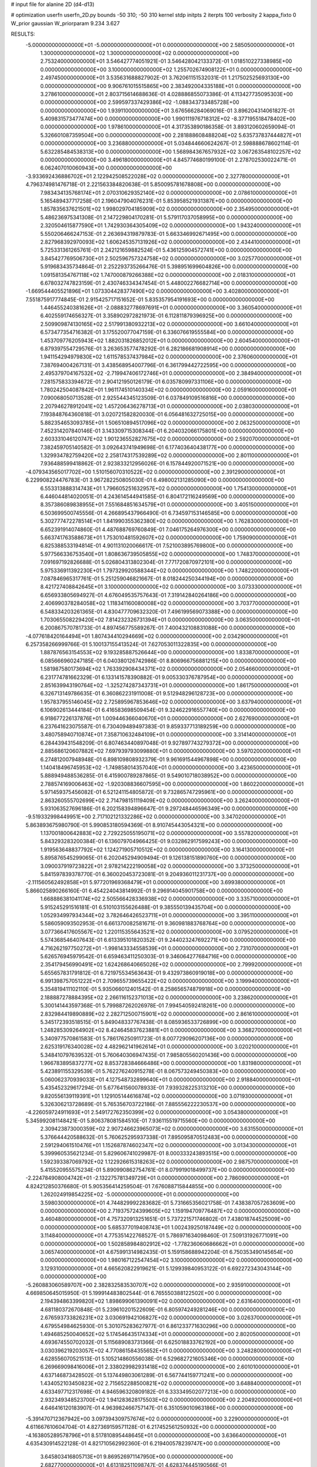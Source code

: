 # input file for alanine 2D (d4-d13)

# optimization
userfn       userfn_2D.py
bounds       -50 310; -50 310
kernel       stdp
initpts      2
iterpts      100
verbosity    2
kappa_fixto  0
W_prior      gaussian
W_priorparam 9.234 3.627

RESULTS:
 -5.000000000000000E+01 -5.000000000000000E+01  0.000000000000000E+00       2.585050000000000E+01
  1.300000000000000E+02  1.300000000000000E+02  0.000000000000000E+00       2.753240000000000E+01       3.546427774051921E-01  3.546428042133372E-01       1.018510227338985E+00  0.000000000000000E+00
  3.100000000000000E+02  1.255702674908122E+01  0.000000000000000E+00       2.497450000000000E+01       3.535631688827902E-01  3.762061151532031E-01       1.217502525693130E+00  0.000000000000000E+00
  9.906761015515865E+00  2.383492004335188E+01  0.000000000000000E+00       3.278610000000000E+01       2.803715614688636E-01  4.028886855073386E-01       4.113427735095303E+00  0.000000000000000E+00
  2.599597337429386E+02 -1.088343733485728E+00  0.000000000000000E+00       1.939110000000000E+01       3.676566284069016E-01  3.896204314061827E-01       5.409831573477474E+00  0.000000000000000E+00
  1.990111976718312E+02 -8.377195518478402E+00  0.000000000000000E+00       1.978610000000000E+01       4.317353890186358E-01  3.893120602659094E-01       5.326601087359504E+00  0.000000000000000E+00
  2.281888608488204E+02  5.635737837444827E+01  0.000000000000000E+00       3.236880000000000E+01       5.034844660624267E-01  2.598888678602114E-01       5.632285484538313E+00  0.000000000000000E+00
  1.568984367657932E+02  3.067263548102257E+02  0.000000000000000E+00       3.496180000000000E+01       4.845774680199100E-01  2.278702530022471E-01       6.062407010060943E+00  0.000000000000000E+00
 -3.933692436886702E+01  2.122942508522028E+02  0.000000000000000E+00       2.327780000000000E+01       4.796374981476718E-01  2.221563384820638E-01       5.850095781678808E+00  0.000000000000000E+00
  7.983434135768174E+01  2.070310629352140E+02  0.000000000000000E+00       2.078610000000000E+01       5.165489437717258E-01  2.196047904076231E-01       5.853958521931387E+00  0.000000000000000E+00
  1.857835637621501E+02  1.998029704185909E+02  0.000000000000000E+00       2.354950000000000E+01       5.486236975341308E-01  2.147229804170281E-01       5.579117037058995E+00  0.000000000000000E+00
  2.320504615877590E+01  1.742930364305409E+02  0.000000000000000E+00       1.943240000000000E+01       5.550206466247153E-01  2.263694319879783E-01       5.663346992671495E+00  0.000000000000000E+00
  2.827968392970093E+02  1.606245357131926E+02  0.000000000000000E+00       2.434410000000000E+01       5.725331361265761E-01  2.242121659882524E-01       5.436125904572741E+00  0.000000000000000E+00
  3.845427769506730E+01  2.502596757324758E+02  0.000000000000000E+00       3.025770000000000E+01       5.919683435734864E-01  2.252293735266476E-01       5.398951699604826E+00  0.000000000000000E+00
  1.091581354767118E+02  1.747000879266388E+02  0.000000000000000E+00       2.018310000000000E+01       6.678032747823159E-01  2.430746334347454E-01       5.448002276682714E+00  0.000000000000000E+00
 -1.669544405521896E+01  1.073304428377490E+02  0.000000000000000E+00       3.402800000000000E+01       7.551875917774845E-01  2.915425717151652E-01       5.835357954191693E+00  0.000000000000000E+00
  1.446455240381626E+01 -2.088832778697691E+01  0.000000000000000E+00       3.360540000000000E+01       6.402559174656327E-01  3.358902972821973E-01       6.112811879396925E+00  0.000000000000000E+00
  2.509909874130165E+02  2.517991380932213E+02  0.000000000000000E+00       3.661040000000000E+01       6.573477354716382E-01  3.175520077047159E-01       6.336076619555584E+00  0.000000000000000E+00
  1.453709776205943E+02  1.882031826852012E+01  0.000000000000000E+00       2.604540000000000E+01       6.879397554729576E-01  3.263653577478292E-01       6.282186681908914E+00  0.000000000000000E+00
  1.941154294979830E+02  1.611578537437984E+02  0.000000000000000E+00       2.376060000000000E+01       7.387694004267131E-01  3.438568954007796E-01       6.361799442722595E+00  0.000000000000000E+00
  2.495379704167532E+02 -2.719947406172746E+01  0.000000000000000E+00       2.384940000000000E+01       7.281575833394672E-01  2.904121950126179E-01       6.035780997331106E+00  0.000000000000000E+00
  1.780242504087842E+01  1.961174510140334E+02  0.000000000000000E+00       2.059160000000000E+01       7.090068050713528E-01  2.925544345123509E-01       6.037849109516816E+00  0.000000000000000E+00
  2.207946278912041E+02  1.457206436278713E+01  0.000000000000000E+00       2.038030000000000E+01       7.193848764360818E-01  3.020721582820030E-01       6.056481632725015E+00  0.000000000000000E+00
  5.882354653093785E+01  1.506510894517096E+02  0.000000000000000E+00       2.063250000000000E+01       7.452314207840146E-01  3.143309715308344E-01       6.204032066175801E+00  0.000000000000000E+00
  2.603331046120747E+02  1.901236552827675E+02  0.000000000000000E+00       2.592070000000000E+01       7.382459705140582E-01  3.092643741949698E-01       6.177403640438177E+00  0.000000000000000E+00
  1.329934782759420E+02  2.258174317539289E+02  0.000000000000000E+00       2.801100000000000E+01       7.936488599418862E-01  2.923833212956026E-01       6.157844920071521E+00  0.000000000000000E+00
 -4.079343565017702E+00  1.510156070310522E+02  0.000000000000000E+00       2.391290000000000E+01       6.229908224476783E-01  3.967282250805030E-01       6.498002131285090E+00  0.000000000000000E+00
  6.553313888314743E+01  1.796605251632957E+02  0.000000000000000E+00       1.754130000000000E+01       6.446044814020051E-01  4.243614544941585E-01       6.804172116249569E+00  0.000000000000000E+00
  8.357386089838955E+01  7.551684851634579E+01  0.000000000000000E+00       3.405150000000000E+01       6.503699500745556E-01  4.266895437966490E-01       6.734597153146585E+00  0.000000000000000E+00
  5.302777472278514E+01  1.841990355362380E+02  0.000000000000000E+00       1.762830000000000E+01       6.652391914074860E-01  4.487688769760849E-01       7.046175264976300E+00  0.000000000000000E+00
  5.663741763588673E+01  1.753010481592607E+02  0.000000000000000E+00       1.759090000000000E+01       6.825388533194814E-01  4.901131020066617E-01       7.521003895769800E+00  0.000000000000000E+00
  5.977566336753540E+01  1.808636739505855E+02  0.000000000000000E+00       1.748370000000000E+01       7.091697192826688E-01  5.026804313802304E-01       7.771720870972101E+00  0.000000000000000E+00
  5.975336911392230E+01  1.797329920588344E+02  0.000000000000000E+00       1.748220000000000E+01       7.087846965317761E-01  5.251259046821667E-01       8.018244250344194E+00  0.000000000000000E+00
  8.421727408842645E+01  3.100000000000000E+02  0.000000000000000E+00       3.073330000000000E+01       6.656933805694927E-01  4.676049535757643E-01       7.319142840264186E+00  0.000000000000000E+00
  2.406990378284058E+02  1.118341160080008E+02  0.000000000000000E+00       3.703770000000000E+01       6.548334203261365E-01  4.830477709632320E-01       7.496199569073388E+00  0.000000000000000E+00
  1.703065508229420E+02  7.814232326731394E+01  0.000000000000000E+00       3.063500000000000E+01       6.200867570781733E-01  4.897456775589267E-01       7.400432108831088E+00  0.000000000000000E+00
 -4.077618420164494E+01  1.807434410294669E+02  0.000000000000000E+00       2.034290000000000E+01       6.257358266999766E-01  5.100137155413524E-01       7.627053011322835E+00  0.000000000000000E+00
  1.887876563154553E+02  9.193285887526644E+00  0.000000000000000E+00       1.833870000000000E+01       6.085666960247185E-01  6.040380126742986E-01       8.806966756881215E+00  0.000000000000000E+00
  1.581987580173694E+02  1.763392908434371E+02  0.000000000000000E+00       2.054660000000000E+01       6.231774781662329E-01  6.133141578390882E-01       9.005330376787954E+00  0.000000000000000E+00
  2.851639943190764E+02 -1.325274287343731E+01  0.000000000000000E+00       1.861750000000000E+01       6.326713149786635E-01  6.360862231911008E-01       9.512948296128723E+00  0.000000000000000E+00
  1.957837955146045E+02  2.725895967853646E+02  0.000000000000000E+00       3.637940000000000E+01       6.106902613444184E-01  6.416583698509454E-01       9.324622916557740E+00  0.000000000000000E+00
  6.918677226137876E+01  1.009446366040670E+01  0.000000000000000E+00       2.627690000000000E+01       6.237641623075587E-01  6.730409489497383E-01       9.859337713189259E+00  0.000000000000000E+00
  3.480758940710874E+01  7.358710632484109E+01  0.000000000000000E+00       3.314140000000000E+01       6.284439431548209E-01  6.807463440897048E-01       9.927897743279372E+00  0.000000000000000E+00
  2.885686120607882E+02  7.697939793099880E+01  0.000000000000000E+00       3.597020000000000E+01       6.274812007948948E-01  6.898109808932379E-01       9.961691544967898E+00  0.000000000000000E+00
  1.140418496745953E+02 -1.749858014357040E+01  0.000000000000000E+00       3.423650000000000E+01       5.888949488536285E-01  6.415900789287865E-01       9.549010718038952E+00  0.000000000000000E+00
  2.788574169006463E+02 -1.920308836607595E+00  0.000000000000000E+00       1.860220000000000E+01       5.971459375456082E-01  6.521241154805872E-01       9.732865747295961E+00  0.000000000000000E+00
  2.863260555702699E+02  2.714798151119409E+02  0.000000000000000E+00       3.262400000000000E+01       5.931063527696186E-01  6.202158394896647E-01       9.297248446596349E+00  0.000000000000000E+00
 -9.519332998449951E+00  2.717102121332286E+02  0.000000000000000E+00       3.347020000000000E+01       5.863893675980790E-01  5.990853180594369E-01       8.910745443054321E+00  0.000000000000000E+00
  1.137001800642883E+02  2.729225055195071E+02  0.000000000000000E+00       3.557820000000000E+01       5.843293283200384E-01  6.136079704966425E-01       9.032862917599243E+00  0.000000000000000E+00
  1.919563648837792E+02  1.124271905710512E+02  0.000000000000000E+00       3.164130000000000E+01       5.895876545299065E-01  6.202045294909494E-01       9.126138151890760E+00  0.000000000000000E+00
  3.090037919723822E+01  2.978214222190058E+02  0.000000000000000E+00       3.373250000000000E+01       5.841597839378770E-01  6.360020453723081E-01       9.204936011231737E+00  0.000000000000000E+00
 -2.111560562492858E+01  5.977201969368479E+01  0.000000000000000E+00       3.699380000000000E+01       5.866025890266160E-01  6.454224043814992E-01       9.296914045901758E+00  0.000000000000000E+00
  1.668886381041174E+02  2.505566428336938E+02  0.000000000000000E+00       3.335710000000000E+01       5.915245291516181E-01  6.510103155626488E-01       9.385550139435704E+00  0.000000000000000E+00
  1.052934997934344E+02  3.782646426523711E+01  0.000000000000000E+00       3.395110000000000E+01       5.586059093502953E-01  6.661370082581671E-01       9.360981883768764E+00  0.000000000000000E+00
  3.077366417605567E+02  1.220115355643521E+02  0.000000000000000E+00       3.079520000000000E+01       5.574368546407643E-01  6.613395101820352E-01       9.244023247692271E+00  0.000000000000000E+00
  4.716262197750272E+01 -1.998143334558539E+01  0.000000000000000E+00       2.731070000000000E+01       5.626576945979542E-01  6.659463411250303E-01       9.346064277684716E+00  0.000000000000000E+00
  2.354179456990491E+02  1.624268640665026E+02  0.000000000000000E+00       2.799920000000000E+01       5.655657831791812E-01  6.721975534563643E-01       9.432973860919018E+00  0.000000000000000E+00
  6.991398757051222E+01  2.709655739655422E+02  0.000000000000000E+00       3.199940000000000E+01       5.354819411102110E-01  5.935066012401542E-01       8.258656574879918E+00  0.000000000000000E+00
  2.188887278884395E+02  2.266116152371013E+02  0.000000000000000E+00       3.238620000000000E+01       5.300141443597368E-01  5.799887262026978E-01       7.994540592418261E+00  0.000000000000000E+00
  2.832984419890889E+02  2.282712500715901E+02  0.000000000000000E+00       2.861610000000000E+01       5.345172393518515E-01  5.849048337767438E-01       8.085936533726899E+00  0.000000000000000E+00
  1.248285309264902E+02  8.424645837623881E+01  0.000000000000000E+00       3.368270000000000E+01       5.340977570861583E-01  5.786176250911723E-01       8.007729096207136E+00  0.000000000000000E+00
  2.625319176340028E+02  4.482962141962614E+01  0.000000000000000E+00       3.020210000000000E+01       5.348410797639532E-01  5.760640306947435E-01       7.985805560201436E+00  0.000000000000000E+00
  1.966783895837277E+02  8.853728384666486E+00  0.000000000000000E+00       1.831980000000000E+01       5.423891155329539E-01  5.762276240915278E-01       8.067573249450383E+00  0.000000000000000E+00
  5.060062370939033E+01  4.127548732899640E+01  0.000000000000000E+00       2.918840000000000E+01       5.435452329617294E-01  5.677641560078933E-01       7.939328225313210E+00  0.000000000000000E+00
  9.820556139119391E+01  1.129105144616874E+02  0.000000000000000E+00       3.071930000000000E+01       5.326306213728689E-01  5.765356703722186E-01       7.885556222230537E+00  0.000000000000000E+00
 -4.226059724911693E+01  2.549172762350399E+02  0.000000000000000E+00       3.054380000000000E+01       5.345992081148421E-01  5.806378081584510E-01       7.936115519715560E+00  0.000000000000000E+00
  2.309423873000359E+02  2.907246623965073E+02  0.000000000000000E+00       3.631550000000000E+01       5.376644420588632E-01  5.760625295937338E-01       7.895095870512483E+00  0.000000000000000E+00
  2.591294061510476E+01  1.152687874602347E+02  0.000000000000000E+00       3.013430000000000E+01       5.399960535621234E-01  5.829606741029987E-01       8.000333243893515E+00  0.000000000000000E+00
  1.592393387069792E+02  1.122926615318263E+02  0.000000000000000E+00       2.987570000000000E+01       5.415520955575234E-01  5.890990862754761E-01       8.079919018499737E+00  0.000000000000000E+00
 -2.224784908004742E+01 -2.132275781349729E+01  0.000000000000000E+00       2.786090000000000E+01       4.824212850376680E-01  5.905356414259504E-01       7.676088715844855E+00  0.000000000000000E+00
  1.262024919854225E+02 -5.000000000000000E+01  0.000000000000000E+00       3.598030000000000E+01       4.744829992283682E-01  5.731665356021758E-01       7.438387057263609E+00  0.000000000000000E+00
  2.719375724399605E+02  1.159194709776487E+02  0.000000000000000E+00       3.460480000000000E+01       4.757320913251651E-01  5.737221571746802E-01       7.438018744525009E+00  0.000000000000000E+00
  5.685377019408743E+01  1.002439250187449E+02  0.000000000000000E+00       3.114840000000000E+01       4.775351422768527E-01  5.786971634098460E-01       7.509131926771091E+00  0.000000000000000E+00
  1.502858984802912E+02 -1.778236060686662E+01  0.000000000000000E+00       3.065740000000000E+01       4.675991314982435E-01  5.159158688942204E-01       6.750353490145654E+00  0.000000000000000E+00
  1.980167122547454E+02  3.100000000000000E+02  0.000000000000000E+00       3.129310000000000E+01       4.665620822919621E-01  5.129939840953122E-01       6.692272343043144E+00  0.000000000000000E+00
 -5.260883060589707E+00  2.382832583530707E+02  0.000000000000000E+00       2.935910000000000E+01       4.669850645015950E-01  5.199914483802544E-01       6.765550388122502E+00  0.000000000000000E+00
  2.194394863399820E+02  1.898699061390091E+02  0.000000000000000E+00       2.631640000000000E+01       4.681180372670848E-01  5.239610201522609E-01       6.805974249281246E+00  0.000000000000000E+00
  2.676593733826231E+02  3.030691942106827E+02  0.000000000000000E+00       3.026370000000000E+01       4.679554984625930E-01  5.301075283627977E-01       6.861233771630296E+00  0.000000000000000E+00
  1.494685250040652E+02  5.174546435174334E+01  0.000000000000000E+00       2.802050000000000E+01       4.693674550702032E-01  5.115689083731366E-01       6.625018833762192E+00  0.000000000000000E+00
  3.030396219203057E+02  4.770861584355652E+01  0.000000000000000E+00       3.248280000000000E+01       4.628556070521513E-01  5.105214860556038E-01       6.529682721605346E+00  0.000000000000000E+00
  6.269669098416006E+01  2.338029982931418E+02  0.000000000000000E+00       2.601010000000000E+01       4.637146873428502E-01  5.137449803061289E-01       6.567744159771241E+00  0.000000000000000E+00
  1.434052103450823E+02  2.715652288500821E+02  0.000000000000000E+00       3.648840000000000E+01       4.633497712317698E-01  4.946596320809182E-01       6.333349502077213E+00  0.000000000000000E+00
  2.932349348523700E+02  1.941283628175503E+02  0.000000000000000E+00       2.204920000000000E+01       4.646416120183907E-01  4.963982466757147E-01       6.351059010963186E+00  0.000000000000000E+00
 -5.391470712367942E+00  3.097394309757674E+02  0.000000000000000E+00       3.229000000000000E+01       4.611667610604704E-01  4.827369159571128E-01       6.217452561250932E+00  0.000000000000000E+00
 -4.163805289578796E+01  8.517810895448645E+01  0.000000000000000E+00       3.636640000000000E+01       4.635430914522128E-01  4.821710562992360E-01       6.219400578239747E+00  0.000000000000000E+00
  3.645803416805713E+01  9.869526971147950E+00  0.000000000000000E+00       2.682770000000000E+01       4.613182511098747E-01  4.628374445190566E-01       6.109172059294889E+00  0.000000000000000E+00
  1.904925644869807E+02  4.883714392515331E+01  0.000000000000000E+00       2.577850000000000E+01       4.625586391087173E-01  4.659287631017184E-01       6.149927567124866E+00  0.000000000000000E+00
  1.653676994334361E+02  1.434119285774908E+02  0.000000000000000E+00       2.432660000000000E+01       4.623597863995785E-01  4.675965623629752E-01       6.145887863766913E+00  0.000000000000000E+00
  2.154596764057100E+02  2.546553671073162E+02  0.000000000000000E+00       3.694720000000000E+01       4.631386998277057E-01  4.700158377502656E-01       6.167766332365120E+00  0.000000000000000E+00
  1.072493141841105E+02  2.439228063798698E+02  0.000000000000000E+00       3.104280000000000E+01       4.631930576222443E-01  4.654770849992418E-01       6.097781086835443E+00  0.000000000000000E+00
  3.791950144639971E+00  8.188829588882372E+01  0.000000000000000E+00       3.596150000000000E+01       4.652275967959412E-01  4.656862797016927E-01       6.106714607073863E+00  0.000000000000000E+00
  1.934919003842963E+02  7.198684916230351E+00  0.000000000000000E+00       1.827410000000000E+01       4.642900149153674E-01  4.586218613608509E-01       6.025646345877578E+00  0.000000000000000E+00
  2.505605078196155E+02  8.518858817431229E+01  0.000000000000000E+00       3.825480000000000E+01       4.649895662622072E-01  4.598646730483257E-01       6.032964479469861E+00  0.000000000000000E+00
 -1.343581661912271E+01  9.576547903839032E+00  0.000000000000000E+00       3.460270000000000E+01       4.404764371619364E-01  4.235754176752401E-01       5.766059402570471E+00  0.000000000000000E+00
  2.131570558161226E+02  1.366729901860154E+02  0.000000000000000E+00       3.041420000000000E+01       4.413585028142210E-01  4.256280400304038E-01       5.787411322686651E+00  0.000000000000000E+00
  2.563943398271379E+02  1.390020275412640E+02  0.000000000000000E+00       3.141680000000000E+01       4.417136419419502E-01  4.276326073230644E-01       5.802098324759407E+00  0.000000000000000E+00
  1.018190869168540E+02  1.470379780810980E+02  0.000000000000000E+00       2.337350000000000E+01       4.438934681377410E-01  4.274988432969804E-01       5.815202457943689E+00  0.000000000000000E+00
  2.119630382148536E+02  8.495292555484465E+01  0.000000000000000E+00       3.537240000000000E+01       4.457601318004782E-01  4.286476555883764E-01       5.839709007036697E+00  0.000000000000000E+00
 -4.019349249067704E+01  1.485144659690123E+02  0.000000000000000E+00       2.440010000000000E+01       4.459947149578430E-01  4.309678442134358E-01       5.862658602834010E+00  0.000000000000000E+00
  5.739000032275986E+01  3.020061921753154E+02  0.000000000000000E+00       3.121400000000000E+01       4.448216428700480E-01  4.272919475945296E-01       5.819158994030625E+00  0.000000000000000E+00
  1.537629118424389E+02  2.059674235663193E+02  0.000000000000000E+00       2.345290000000000E+01       4.461331259549747E-01  4.287367925346643E-01       5.844009835350986E+00  0.000000000000000E+00
  8.007971771409856E+01 -1.979455923733019E+01  0.000000000000000E+00       2.691190000000000E+01       4.336837378908596E-01  4.265461121314136E-01       5.741832702307198E+00  0.000000000000000E+00